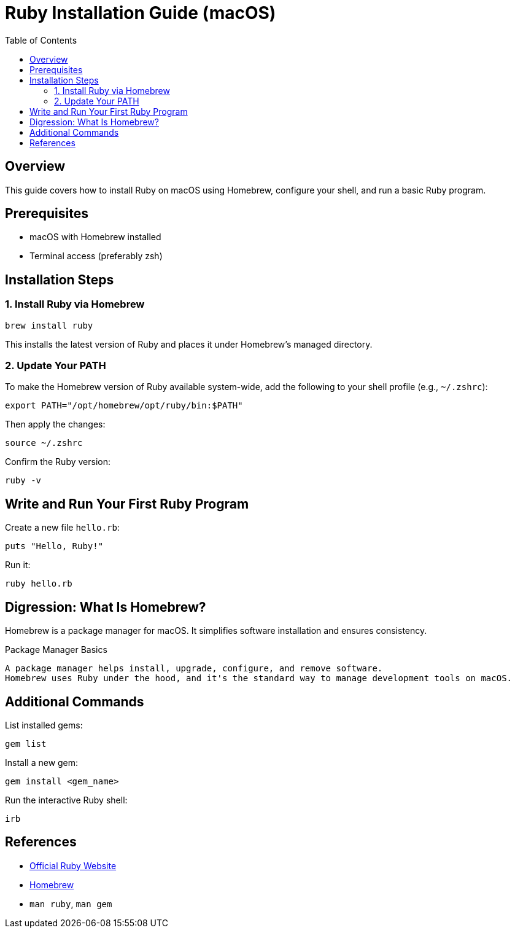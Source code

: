 = Ruby Installation Guide (macOS)
:toc:
:icons: font

== Overview

This guide covers how to install Ruby on macOS using Homebrew, configure your shell, and run a basic Ruby program.

== Prerequisites

* macOS with Homebrew installed
* Terminal access (preferably zsh)

== Installation Steps

=== 1. Install Ruby via Homebrew

[source,shell]
----
brew install ruby
----

This installs the latest version of Ruby and places it under Homebrew’s managed directory.

=== 2. Update Your PATH

To make the Homebrew version of Ruby available system-wide, add the following to your shell profile (e.g., `~/.zshrc`):

[source,zsh]
----
export PATH="/opt/homebrew/opt/ruby/bin:$PATH"
----

Then apply the changes:

[source,shell]
----
source ~/.zshrc
----

Confirm the Ruby version:

[source,shell]
----
ruby -v
----

== Write and Run Your First Ruby Program

Create a new file `hello.rb`:

[source,ruby]
----
puts "Hello, Ruby!"
----

Run it:

[source,shell]
----
ruby hello.rb
----

== Digression: What Is Homebrew?

Homebrew is a package manager for macOS. It simplifies software installation and ensures consistency.

.Package Manager Basics
[source,text]
----
A package manager helps install, upgrade, configure, and remove software.
Homebrew uses Ruby under the hood, and it's the standard way to manage development tools on macOS.
----

== Additional Commands

List installed gems:

[source,shell]
----
gem list
----

Install a new gem:

[source,shell]
----
gem install <gem_name>
----

Run the interactive Ruby shell:

[source,shell]
----
irb
----

== References

- link:https://www.ruby-lang.org/en/[Official Ruby Website]
- link:https://brew.sh/[Homebrew]
- `man ruby`, `man gem`
